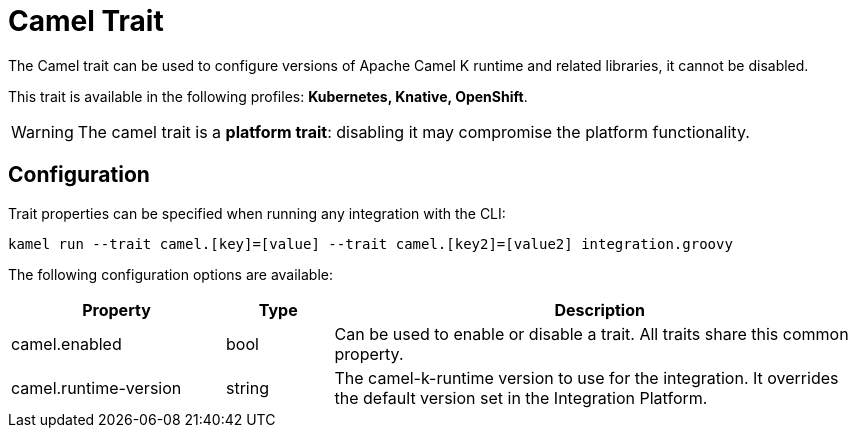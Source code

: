 = Camel Trait

// Start of autogenerated code - DO NOT EDIT! (description)
The Camel trait can be used to configure versions of Apache Camel K runtime and related libraries, it cannot be disabled.


This trait is available in the following profiles: **Kubernetes, Knative, OpenShift**.

WARNING: The camel trait is a *platform trait*: disabling it may compromise the platform functionality.

// End of autogenerated code - DO NOT EDIT! (description)
// Start of autogenerated code - DO NOT EDIT! (configuration)
== Configuration

Trait properties can be specified when running any integration with the CLI:
```
kamel run --trait camel.[key]=[value] --trait camel.[key2]=[value2] integration.groovy
```
The following configuration options are available:

[cols="2,1,5a"]
|===
|Property | Type | Description

| camel.enabled
| bool
| Can be used to enable or disable a trait. All traits share this common property.

| camel.runtime-version
| string
| The camel-k-runtime version to use for the integration. It overrides the default version set in the Integration Platform.

|===

// End of autogenerated code - DO NOT EDIT! (configuration)
